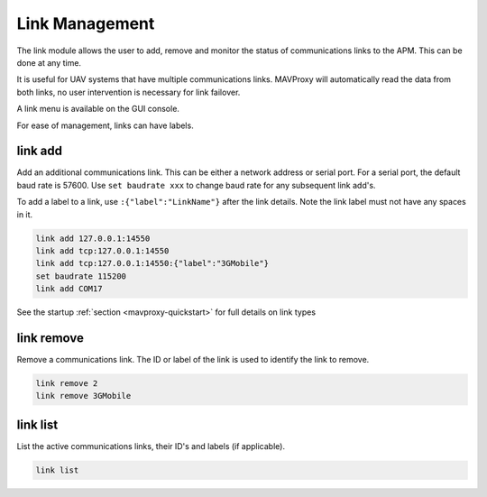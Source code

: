 ===============
Link Management
===============

The link module allows the user to add, remove and monitor the status of
communications links to the APM. This can be done at any time.

It is useful for UAV systems that have multiple communications links.
MAVProxy will automatically read the data from both links, no user
intervention is necessary for link failover.

A link menu is available on the GUI console.

For ease of management, links can have labels.

link add
========

Add an additional communications link. This can be either a network
address or serial port. For a serial port, the default baud rate is
57600. Use ``set baudrate xxx`` to change baud rate for any subsequent
link add's.

To add a label to a link, use ``:{"label":"LinkName"}`` after the link
details. Note the link label must not have any spaces in it.

.. code:: bash

    link add 127.0.0.1:14550
    link add tcp:127.0.0.1:14550
    link add tcp:127.0.0.1:14550:{"label":"3GMobile"}
    set baudrate 115200
    link add COM17
    
See the startup :ref:`section <mavproxy-quickstart>`  for full details on link types

link remove
===========

Remove a communications link. The ID or label of the link is used to identify the
link to remove.

.. code:: bash

    link remove 2
    link remove 3GMobile

link list
=========

List the active communications links, their ID's and labels (if applicable).

.. code:: bash

    link list


